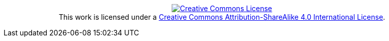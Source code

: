[subs="none"]
++++++++++++++++++++++++++++++++++++++++
<p style="text-align: center;">
<a rel="license" href="http://creativecommons.org/licenses/by-sa/4.0/"><img alt="Creative Commons License" style="border-width:0" src="https://i.creativecommons.org/l/by-sa/4.0/88x31.png" /></a><br />This work is licensed under a <a rel="license" href="http://creativecommons.org/licenses/by-sa/4.0/">Creative Commons Attribution-ShareAlike 4.0 International License</a>.
<p>
++++++++++++++++++++++++++++++++++++++++
